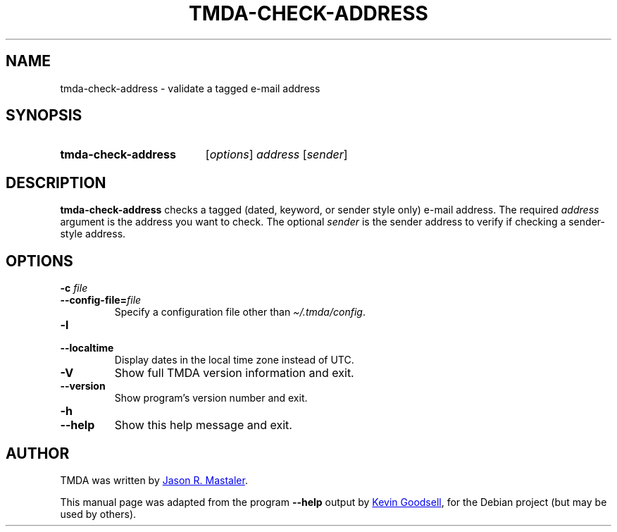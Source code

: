 .\" Hey, EMACS: -*- nroff -*-
.TH TMDA-CHECK-ADDRESS 1 "2009-03-26" TMDA "TMDA Programs"
.\" Please adjust this date whenever revising the manpage.
.\"
.\" Some roff macros, for reference:
.\" .nh        disable hyphenation
.\" .hy        enable hyphenation
.\" .ad l      left justify
.\" .ad b      justify to both left and right margins
.\" .nf        disable filling
.\" .fi        enable filling
.\" .br        insert line break
.\" .sp <n>    insert n+1 empty lines
.\" for manpage-specific macros, see man(7)
.\" **********************************************************************
.SH NAME
tmda\-check\-address \- validate a tagged e-mail address
.\" **********************************************************************
.SH SYNOPSIS
.SY tmda\-check\-address
.RI [ options ]
.I address
.RI [ sender ]
.YS
.\" **********************************************************************
.SH DESCRIPTION
.B \%tmda\-check\-address
checks a tagged (dated, keyword, or sender style only) e-mail address.
The required
.I address
argument is the address you want to check.
The optional
.I sender
is the sender address to verify if checking a sender-style address.
.\" **********************************************************************
.SH OPTIONS
.TP
.BI "\-c " file
.TQ
.BI \-\-config\-file= file
Specify a configuration file other than
.IR \(ti/.tmda/config .
.TP
.B \-l
.TQ
.B \-\-localtime
Display dates in the local time zone instead of UTC.
.TP
.B \-V
Show full TMDA version information and exit.
.TP
.B \-\-version
Show program's version number and exit.
.TP
.B \-h
.TQ
.B \-\-help
Show this help message and exit.
.\" **********************************************************************
.\".SH SEE ALSO
.\" **********************************************************************
.SH AUTHOR
TMDA was written by
.MT jason@mastaler.com
Jason R. Mastaler
.ME .
.PP
This manual page was adapted from the program
.B \%\-\-help
output by
.MT kevin\-opensource@omegacrash.net
Kevin Goodsell
.ME ,
for the Debian project (but may be used by others).

